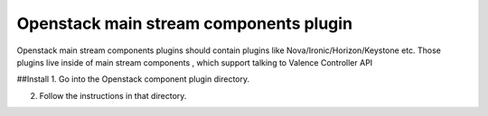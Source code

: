 Openstack main stream components plugin
=======================================

Openstack main stream components plugins should contain plugins like
Nova/Ironic/Horizon/Keystone etc. Those plugins live inside of main
stream components , which support talking to Valence Controller API

##Install
1. Go into the Openstack component plugin directory.

2. Follow the instructions in that directory.


